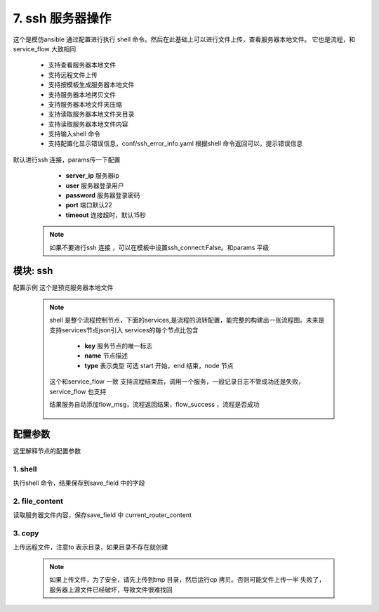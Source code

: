 7. ssh 服务器操作
=========================================
这个是模仿ansible 通过配置进行执行 shell 命令。然后在此基础上可以进行文件上传，查看服务器本地文件。
它也是流程，和service_flow 大致相同

     * 支持查看服务器本地文件
     * 支持远程文件上传
     * 支持按模板生成服务器本地文件
     * 支持服务器本地拷贝文件
     * 支持服务器本地文件夹压缩
     * 支持读取服务器本地文件夹目录
     * 支持读取服务器本地文件内容
     * 支持输入shell 命令
     * 支持配置化显示错误信息，conf/ssh_error_info.yaml 根据shell 命令返回可以，提示错误信息

默认进行ssh 连接，params传一下配置

     * **server_ip** 服务器ip
     * **user** 服务器登录用户
     * **password** 服务器登录密码
     * **port** 端口默认22
     * **timeout** 连接超时，默认15秒

    .. note::
       如果不要进行ssh 连接 ，可以在模板中设置ssh_connect:False。和params 平级

模块: ssh
>>>>>>>>>>>>>>>>>>>>>>
配置示例
这个是预览服务器本地文件

    .. code-block:: yaml
     :caption: index.yaml

       - key: target_conf_preview
         module: ssh
         http: true
         must_token: true
         check_ip: true
         params:
           timeout:
             default: 3
           password:
             template: '{{password|des("decrypt")}}'
           target_upstream_path:
             template: "{{'nginx_path'|get_key}}/{{'upstream_path'|get_key}}"
           target_router_path:
             template: "{{'nginx_path'|get_key}}/{{'router_path'|get_key}}"
         shell:
           services:
             - key: start
               type: start
               name: 开始
               next: upstream_content

             - key: upstream_content
               type: node
               name: 获取upstream 的内容
               next: router_content
               shell: 'cat {{target_upstream_path}}'
               save_field: upstream_script
               ignore_error: true
               fail: end
             - key: router_content
               type: node
               name: 获取router 的内容
               shell: 'cat {{target_router_path}}'
               save_field: router_script
               ignore_error: true
               next: end
               fail: end
             - key: end
               type: end
               name: 结束

         result_handler:
           - key: add_param
             params:
               from_field: router_script
               to_field: router_script
           - key: add_param
             params:
               from_field: upstream_script
               to_field: upstream_script



    .. note::
       shell 是整个流程控制节点，下面的services,是流程的流转配置，能完整的构建出一张流程图。未来是支持services节点json引入
       services的每个节点比包含

         * **key** 服务节点的唯一标志
         * **name** 节点描述
         * **type** 表示类型 可选 start 开始，end 结束，node 节点

       这个和service_flow 一致
       支持流程结束后，调用一个服务，一般记录日志不管成功还是失败，service_flow 也支持

       结果服务自动添加flow_msg，流程返回结果，flow_success ，流程是否成功

         .. code-block:: yaml
          :caption: index.yaml

              shell:
                finish:
                  service:
                    service: router.save_conf_log
                services:
                  - key: start
                    type: start
                    name: 开始
                    next: backup_router








配置参数
>>>>>>>>>>>>>>>>>>>>>>
这里解释节点的配置参数

1. shell
::::::::::::::::::::
执行shell 命令，结果保存到save_field 中的字段

    .. code-block:: yaml
     :caption: index.yaml

        - key: upstream_content
          type: node
          name: 获取upstream 的内容
          next: router_content
          shell: 'cat {{target_upstream_path}}'
          save_field: upstream_script
          ignore_error: true
          fail: end



2. file_content
::::::::::::::::::::
读取服务器文件内容，保存save_field 中 current_router_content

    .. code-block:: yaml
     :caption: index.yaml


        - key: current_router_content
          type: node
          name: 当前router内容
          file_content:
            file: local_router_path
          next: current_upstream_content
          fail: end
          save_field: current_router_content

3. copy
::::::::::::::::::::
上传远程文件，注意to 表示目录，如果目录不存在就创建


    .. code-block:: yaml
     :caption: index.yaml

        - key: upload_upstream
          name: 上传路由文件
          type: node
          copy:
            from: "{{local_upstream_path}}"
            to: "/tmp/conf/"
          save_field: 'upload_upstream_path'
          next: change_router_path
          fail: end

    .. note::
          如果上传文件，为了安全，请先上传到tmp 目录，然后运行cp 拷贝。否则可能文件上传一半
          失败了，服务器上源文件已经破坏，导致文件很难找回

